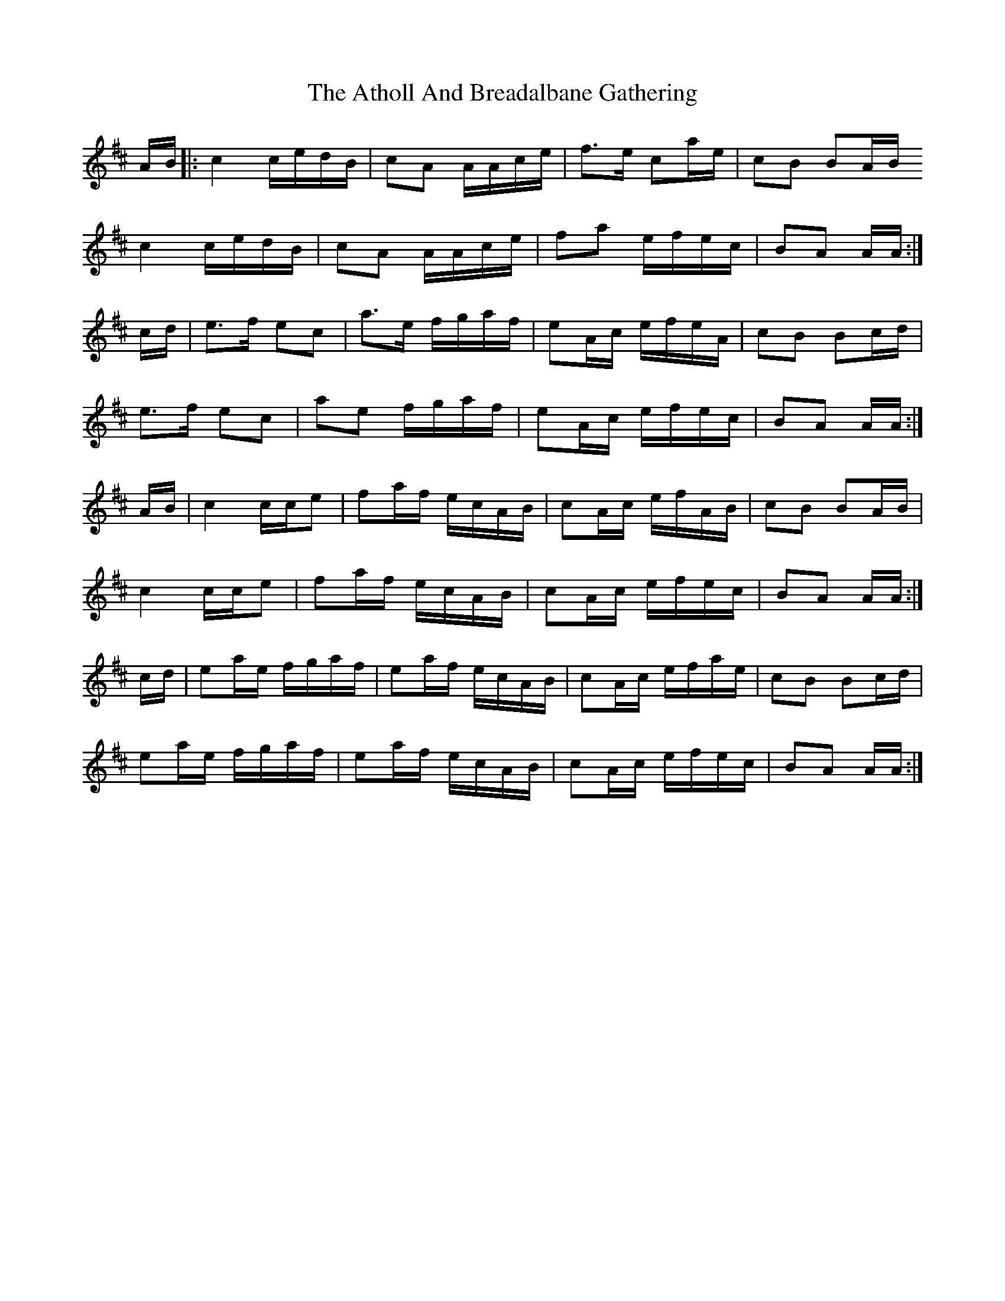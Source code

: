X: 2097
T: Atholl And Breadalbane Gathering, The
R: march
M: 
K: Amixolydian
A/B/|:c2 c/e/d/B/|cA A/A/c/e/|f>e ca/e/|cB BA/B/
c2 c/e/d/B/|cA A/A/c/e/|fa e/f/e/c/|BA A/A/:|
c/d/|e>f ec|a>e f/g/a/f/|eA/c/ e/f/e/A/|cB Bc/d/|
e>f ec|ae f/g/a/f/|eA/c/ e/f/e/c/|BA A/A/:|
A/B/|c2 c/c/e|fa/f/ e/c/A/B/|cA/c/ e/f/A/B/|cB BA/B/|
c2 c/c/e|fa/f/ e/c/A/B/|cA/c/ e/f/e/c/|BA A/A/:|
c/d/|ea/e/ f/g/a/f/|ea/f/ e/c/A/B/|cA/c/ e/f/a/e/|cB Bc/d/|
ea/e/ f/g/a/f/|ea/f/ e/c/A/B/|cA/c/ e/f/e/c/|BA A/A/:|

